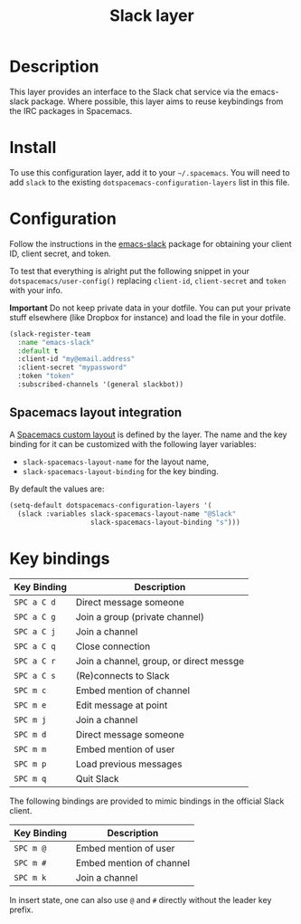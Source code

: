 #+TITLE: Slack layer

[[file:img/slack.png]]

* Table of Contents                                        :TOC_4_gh:noexport:
- [[#description][Description]]
- [[#install][Install]]
- [[#configuration][Configuration]]
  - [[#spacemacs-layout-integration][Spacemacs layout integration]]
- [[#key-bindings][Key bindings]]

* Description
This layer provides an interface to the Slack chat service via the emacs-slack
package. Where possible, this layer aims to reuse keybindings from the IRC
packages in Spacemacs.

* Install
To use this configuration layer, add it to your =~/.spacemacs=. You will need to
add =slack= to the existing =dotspacemacs-configuration-layers= list in this
file.

* Configuration
Follow the instructions in the [[https://github.com/yuya373/emacs-slack/blob/master/README.md][emacs-slack]] package for obtaining your client ID,
client secret, and token.

To test that everything is alright put the following snippet in your
=dotspacemacs/user-config()= replacing =client-id=, =client-secret= and =token=
with your info.

*Important* Do not keep private data in your dotfile. You can put your private
stuff elsewhere (like Dropbox for instance) and load the file in your dotfile.

#+begin_src emacs-lisp
(slack-register-team
  :name "emacs-slack"
  :default t
  :client-id "my@email.address"
  :client-secret "mypassword"
  :token "token"
  :subscribed-channels '(general slackbot))
#+end_src

** Spacemacs layout integration
A [[file:../../../doc/DOCUMENTATION.org::#layouts-and-workspaces][Spacemacs custom layout]] is defined by the layer. The name and the key binding
for it can be customized with the following layer variables:
- =slack-spacemacs-layout-name= for the layout name,
- =slack-spacemacs-layout-binding= for the key binding.

By default the values are:

#+BEGIN_SRC emacs-lisp
(setq-default dotspacemacs-configuration-layers '(
  (slack :variables slack-spacemacs-layout-name "@Slack"
                    slack-spacemacs-layout-binding "s")))
#+END_SRC

* Key bindings

| Key Binding | Description                             |
|-------------+-----------------------------------------|
| ~SPC a C d~ | Direct message someone                  |
| ~SPC a C g~ | Join a group (private channel)          |
| ~SPC a C j~ | Join a channel                          |
| ~SPC a C q~ | Close connection                        |
| ~SPC a C r~ | Join a channel, group, or direct messge |
| ~SPC a C s~ | (Re)connects to Slack                   |
| ~SPC m c~   | Embed mention of channel                |
| ~SPC m e~   | Edit message at point                   |
| ~SPC m j~   | Join a channel                          |
| ~SPC m d~   | Direct message someone                  |
| ~SPC m m~   | Embed mention of user                   |
| ~SPC m p~   | Load previous messages                  |
| ~SPC m q~   | Quit Slack                              |

The following bindings are provided to mimic bindings in the official Slack
client.

| Key Binding | Description              |
|-------------+--------------------------|
| ~SPC m @~   | Embed mention of user    |
| ~SPC m #~   | Embed mention of channel |
| ~SPC m k~   | Join a channel           |

In insert state, one can also use ~@~ and ~#~ directly without the leader key
prefix.
